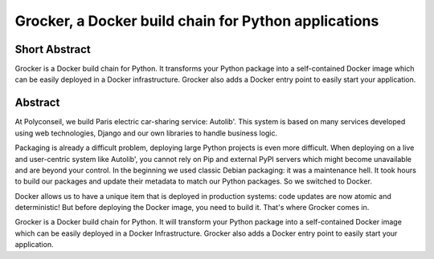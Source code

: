 Grocker, a Docker build chain for Python applications
=====================================================

Short Abstract
--------------

Grocker is a Docker build chain for Python. It transforms your Python package
into a self-contained Docker image which can be easily deployed in a Docker
infrastructure. Grocker also adds a Docker entry point to easily start your
application.

Abstract
--------

At Polyconseil, we build Paris electric car-sharing service: Autolib'. This
system is based on many services developed using web technologies, Django
and our own libraries to handle business logic.

Packaging is already a difficult problem, deploying large Python projects is
even more difficult. When deploying on a live and user-centric system like
Autolib', you cannot rely on Pip and external PyPI servers which might become
unavailable and are beyond your control. In the beginning we used classic
Debian packaging: it was a maintenance hell. It took hours to build our
packages and update their metadata to match our Python packages. So we
switched to Docker.

Docker allows us to have a unique item that is deployed in production systems:
code updates are now atomic and deterministic! But before deploying the Docker
image, you need to build it. That's where Grocker comes in.

Grocker is a Docker build chain for Python. It will transform your Python
package into a self-contained Docker image which can be easily deployed in a
Docker Infrastructure. Grocker also adds a Docker entry point to easily start
your application.
